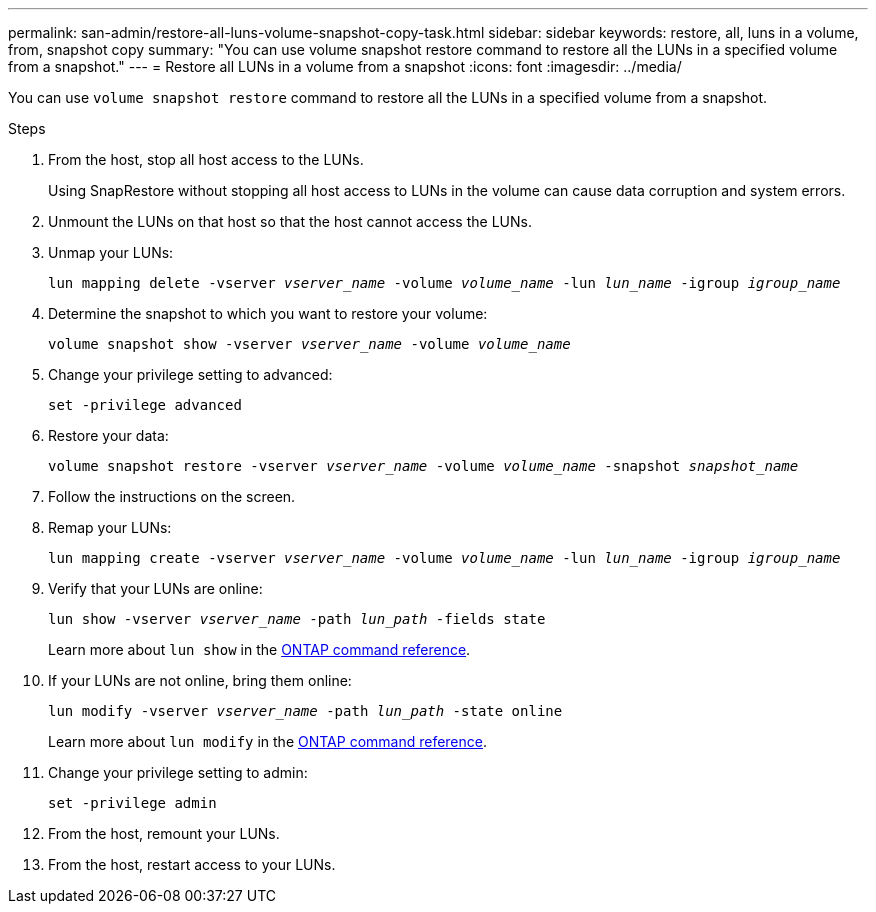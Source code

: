 ---
permalink: san-admin/restore-all-luns-volume-snapshot-copy-task.html
sidebar: sidebar
keywords: restore, all, luns in a volume, from, snapshot copy
summary: "You can use volume snapshot restore command to restore all the LUNs in a specified volume from a snapshot."
---
= Restore all LUNs in a volume from a snapshot
:icons: font
:imagesdir: ../media/

[.lead]
You can use `volume snapshot restore` command to restore all the LUNs in a specified volume from a snapshot.

.Steps

. From the host, stop all host access to the LUNs.
+
Using SnapRestore without stopping all host access to LUNs in the volume can cause data corruption and system errors.

. Unmount the LUNs on that host so that the host cannot access the LUNs.
. Unmap your LUNs:
+
`lun mapping delete -vserver _vserver_name_ -volume _volume_name_ -lun _lun_name_ -igroup _igroup_name_`
. Determine the snapshot to which you want to restore your volume:
+
`volume snapshot show -vserver _vserver_name_ -volume _volume_name_`
. Change your privilege setting to advanced:
+
`set -privilege advanced`
. Restore your data:
+
`volume snapshot restore -vserver _vserver_name_ -volume _volume_name_ -snapshot _snapshot_name_`
. Follow the instructions on the screen.
. Remap your LUNs:
+
`lun mapping create -vserver _vserver_name_ -volume _volume_name_ -lun _lun_name_ -igroup _igroup_name_`
. Verify that your LUNs are online:
+
`lun show -vserver _vserver_name_ -path _lun_path_ -fields state`
+
Learn more about `lun show` in the link:https://docs.netapp.com/us-en/ontap-cli/lun-show.html[ONTAP command reference^].
. If your LUNs are not online, bring them online:
+
`lun modify -vserver _vserver_name_ -path _lun_path_ -state online`
+
Learn more about `lun modify` in the link:https://docs.netapp.com/us-en/ontap-cli/lun-modify.html[ONTAP command reference^].
. Change your privilege setting to admin:
+
`set -privilege admin`
. From the host, remount your LUNs.
. From the host, restart access to your LUNs.

// 2025 Apr 24, ONTAPDOC-2960